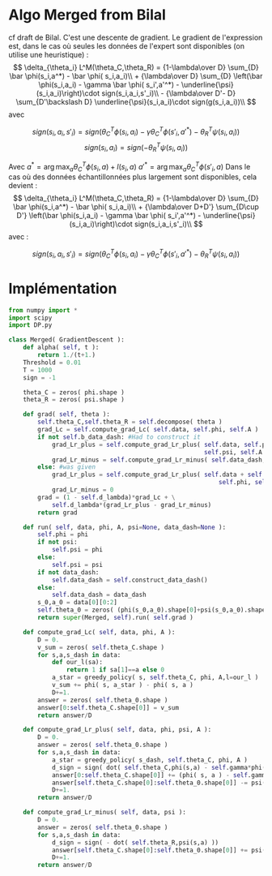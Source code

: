* Algo Merged from Bilal
  cf draft de Bilal.
  C'est une descente de gradient.
  Le gradient de l'expression est, dans le cas où seules les données de l'expert sont disponibles (on utilise une heuristique) : 
  $$
  \delta_{\theta_i} L^M(\theta_C,\theta_R) = {1-\lambda\over D} \sum_{D} \bar \phi(s_i,a^*) - \bar \phi( s_i,a_i)\\
  + {\lambda\over D} \sum_{D} \left(\bar \phi(s_i,a_i) - \gamma \bar \phi( s_i',a'^*) - \underline{\psi}(s_i,a_i)\right)\cdot sign(s_i,a_i,s'_i)\\
  - {\lambda\over D'- D} \sum_{D'\backslash D} \underline{\psi}(s_i,a_i)\cdot sign(g(s_i,a_i))\\
  $$
avec

$$
sign( s_i,a_i,s'_i) = sign( \theta_C^T\phi(s_i,a_i) - \gamma\theta_C^T\phi(s'_i,a'^*)- \theta_R^T\psi(s_i,a_i))
$$
$$
sign( s_i,a_i) = sign( - \theta_R^T\psi(s_i,a_i))
$$

Avec $a^*=\arg\max_a \theta_C^T \phi(s_i,a) + l(s_i,a)$ 
 $a'^*=\arg\max_a \theta_C^T \phi(s'_i,a)$ 
Dans le cas où des données échantillonnées plus largement sont disponibles, cela devient :
  $$
  \delta_{\theta_i} L^M(\theta_C,\theta_R) = {1-\lambda\over D} \sum_{D} \bar \phi(s_i,a^*) - \bar \phi( s_i,a_i)\\
  + {\lambda\over D+D'} \sum_{D\cup D'} \left(\bar \phi(s_i,a_i) - \gamma \bar \phi( s_i',a'^*) - \underline{\psi}(s_i,a_i)\right)\cdot sign(s_i,a_i,s'_i)\\
  $$
avec :

$$
sign( s_i,a_i,s'_i) = sign( \theta_C^T\phi(s_i,a_i) - \gamma\theta_C^T\phi(s'_i,a'^*)- \theta_R^T\psi(s_i,a_i))
$$


* Implémentation

#+begin_src python :tangle Merged.py
from numpy import *
import scipy
import DP.py

class Merged( GradientDescent ):
    def alpha( self, t ):
        return 1./(t+1.)
    Threshold = 0.01
    T = 1000
    sign = -1

    theta_C = zeros( phi.shape )
    theta_R = zeros( psi.shape )
    
    def grad( self, theta ):
        self.theta_C,self.theta_R = self.decompose( theta )
        grad_Lc = self.compute_grad_Lc( self.data, self.phi, self.A )
        if not self.b_data_dash: #Had to construct it
            grad_Lr_plus = self.compute_grad_Lr_plus( self.data, self.phi, 
                                                      self.psi, self.A )
            grad_Lr_minus = self.compute_grad_Lr_minus( self.data_dash, self.psi )
        else: #was given
            grad_Lr_plus = self.compute_grad_Lr_plus( self.data + self.data_dash,
                                                          self.phi, self.psi, self.A )
            grad_Lr_minus = 0
        grad = (1 - self.d_lambda)*grad_Lc + \
            self.d_lambda*(grad_Lr_plus - grad_Lr_minus)
        return grad

    def run( self, data, phi, A, psi=None, data_dash=None ):
        self.phi = phi
        if not psi:
            self.psi = phi
        else:
            self.psi = psi
        if not data_dash:
            self.data_dash = self.construct_data_dash()
        else:
            self.data_dash = data_dash
        s_0,a_0 = data[0][0:2]
        self.theta_0 = zeros( (phi(s_0,a_0).shape[0]+psi(s_0,a_0).shape[0],1) )
        return super(Merged, self).run( self.grad )

    def compute_grad_Lc( self, data, phi, A ):
        D = 0.
        v_sum = zeros( self.theta_C.shape )
        for s,a,s_dash in data:
            def our_l(sa):
                return 1 if sa[1]==a else 0
            a_star = greedy_policy( s, self.theta_C, phi, A,l=our_l )
            v_sum += phi( s, a_star ) - phi( s, a )
            D+=1.
        answer = zeros( self.theta_0.shape )
        answer[0:self.theta_C.shape[0]] = v_sum
        return answer/D

    def compute_grad_Lr_plus( self, data, phi, psi, A ):
        D = 0.
        answer = zeros( self.theta_0.shape )
        for s,a,s_dash in data:
            a_star = greedy_policy( s_dash, self.theta_C, phi, A )
            d_sign = sign( dot( self.theta_C,phi(s,a) - self.gamma*phi(s_dash, a_star)) - dot( self.theta_R,psi(s,a) ))
            answer[0:self.theta_C.shape[0]] += (phi( s, a ) - self.gamma*phi(s_dash,a_star))* d_sign
            answer[self.theta_C.shape[0]:self.theta_0.shape[0]] -= psi(s,a)*d_sign
            D+=1.           
        return answer/D

    def compute_grad_Lr_minus( self, data, psi ):
        D = 0.
        answer = zeros( self.theta_0.shape )
        for s,a,s_dash in data:
            d_sign = sign( - dot( self.theta_R,psi(s,a) ))
            answer[self.theta_C.shape[0]:self.theta_0.shape[0]] += psi(s,a)*d_sign
            D+=1.           
        return answer/D


        

#+end_src
